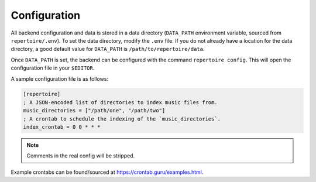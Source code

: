 .. _configuration:

Configuration
=============

All backend configuration and data is stored in a data directory (``DATA_PATH``
environment variable, sourced from ``repertoire/.env``). To set the data
directory, modify the ``.env`` file. If you do not already have a location for
the data directory, a good default value for ``DATA_PATH`` is
``/path/to/repertoire/data``.

Once ``DATA_PATH`` is set, the backend can be configured with the command
``repertoire config``. This will open the configuration file in your
``$EDITOR``.

A sample configuration file is as follows:

.. code-block:: ini

   [repertoire]
   ; A JSON-encoded list of directories to index music files from.
   music_directories = ["/path/one", "/path/two"]
   ; A crontab to schedule the indexing of the `music_directories`.
   index_crontab = 0 0 * * *

.. note::

   Comments in the real config will be stripped.

Example crontabs can be found/sourced at https://crontab.guru/examples.html.
